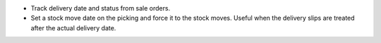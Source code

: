 - Track delivery date and status from sale orders.
- Set a stock move date on the picking and force it to the stock moves.
  Useful when the delivery slips are treated after the actual delivery date.
